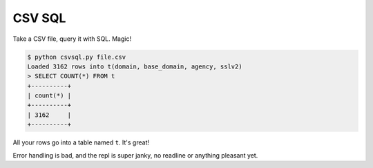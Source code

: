 CSV SQL
=======

Take a CSV file, query it with SQL. Magic!

.. code-block:: console

    $ python csvsql.py file.csv
    Loaded 3162 rows into t(domain, base_domain, agency, sslv2)
    > SELECT COUNT(*) FROM t
    +----------+
    | count(*) |
    +----------+
    | 3162     |
    +----------+

All your rows go into a table named ``t``. It's great!

Error handling is bad, and the repl is super janky, no readline or anything
pleasant yet.
